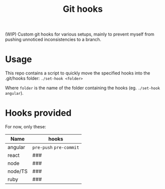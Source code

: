 #+TITLE: Git hooks

(WIP) Custom git hooks for various setups, mainly to prevent myself from pushing unnoticed inconsistencies to a branch.

* Usage

  This repo contains a script to quickly move the specified hooks into the .git/hooks folder: ~./set-hook <folder>~

  Where =folder= is the name of the folder containing the hooks (eg. ~./set-hook angular~).

* Hooks provided

  For now, only these:

  | Name    | hooks                   |
  |---------+-------------------------|
  | angular | =pre-push= =pre-commit= |
  | react   | ###                     |
  | node    | ###                     |
  | node/TS | ###                     |
  | ruby    | ###                     |
